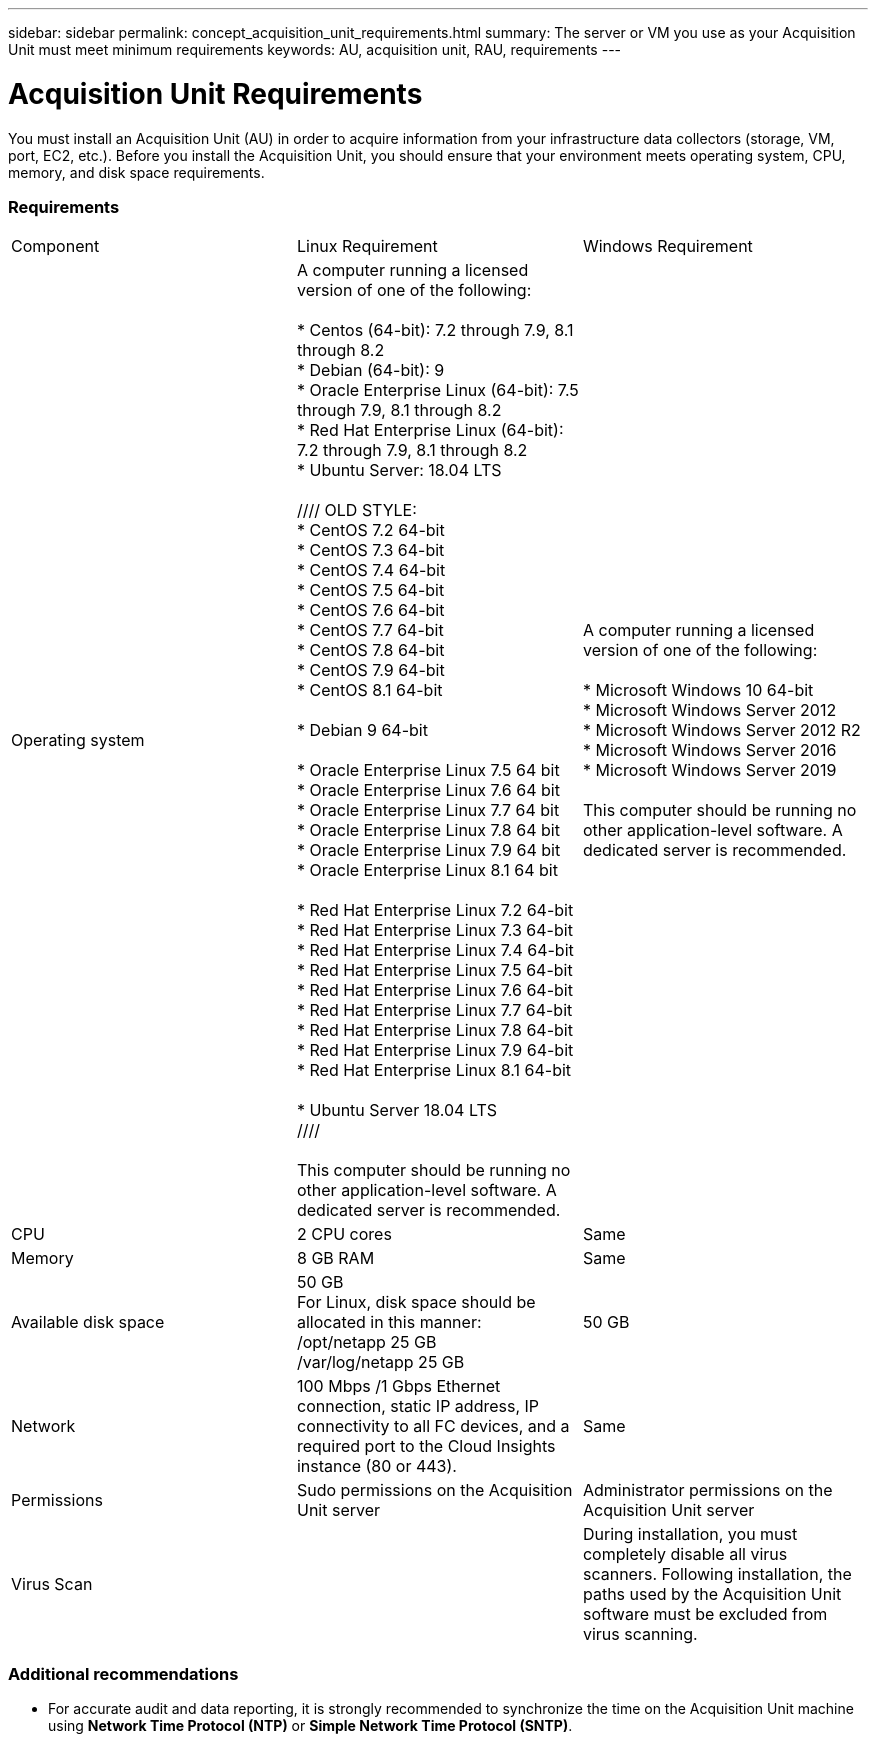 ---
sidebar: sidebar
permalink: concept_acquisition_unit_requirements.html
summary: The server or VM you use as your Acquisition Unit must meet minimum requirements
keywords: AU, acquisition unit, RAU, requirements
---

= Acquisition Unit Requirements

:toc: macro
:hardbreaks:
:toclevels: 1
:nofooter:
:icons: font
:linkattrs:
:imagesdir: ./media/

[.lead]
You must install an Acquisition Unit (AU) in order to acquire information from your infrastructure data collectors (storage, VM, port, EC2, etc.). Before you install the Acquisition Unit, you should ensure that your environment meets operating system, CPU, memory, and disk space requirements.

=== Requirements

|===
|Component | Linux Requirement | Windows Requirement
|Operating system	
|A computer running a licensed version of one of the following:

* Centos (64-bit): 7.2 through 7.9, 8.1 through 8.2
* Debian (64-bit): 9
* Oracle Enterprise Linux (64-bit): 7.5 through 7.9, 8.1 through 8.2
* Red Hat Enterprise Linux (64-bit): 7.2 through 7.9, 8.1 through 8.2
* Ubuntu Server: 18.04 LTS

////  OLD STYLE:
* CentOS 7.2 64-bit
* CentOS 7.3 64-bit
* CentOS 7.4 64-bit
* CentOS 7.5 64-bit
* CentOS 7.6 64-bit
* CentOS 7.7 64-bit
* CentOS 7.8 64-bit
* CentOS 7.9 64-bit
* CentOS 8.1 64-bit

* Debian 9 64-bit

* Oracle Enterprise Linux 7.5 64 bit
* Oracle Enterprise Linux 7.6 64 bit
* Oracle Enterprise Linux 7.7 64 bit
* Oracle Enterprise Linux 7.8 64 bit
* Oracle Enterprise Linux 7.9 64 bit
* Oracle Enterprise Linux 8.1 64 bit

* Red Hat Enterprise Linux 7.2 64-bit
* Red Hat Enterprise Linux 7.3 64-bit
* Red Hat Enterprise Linux 7.4 64-bit
* Red Hat Enterprise Linux 7.5 64-bit
* Red Hat Enterprise Linux 7.6 64-bit
* Red Hat Enterprise Linux 7.7 64-bit
* Red Hat Enterprise Linux 7.8 64-bit
* Red Hat Enterprise Linux 7.9 64-bit
* Red Hat Enterprise Linux 8.1 64-bit

* Ubuntu Server 18.04 LTS
////

This computer should be running no other application-level software. A dedicated server is recommended. 
|A computer running a licensed version of one of the following:

* Microsoft Windows 10 64-bit
* Microsoft Windows Server 2012
* Microsoft Windows Server 2012 R2
* Microsoft Windows Server 2016
* Microsoft Windows Server 2019

This computer should be running no other application-level software. A dedicated server is recommended. 
|CPU	|2 CPU cores 
| Same
|Memory	|8 GB RAM 
| Same
|Available disk space	|50 GB 
For Linux, disk space should be allocated in this manner:
/opt/netapp 25 GB
/var/log/netapp 25 GB
|50 GB
|Network	|100 Mbps /1 Gbps Ethernet connection, static IP address, IP connectivity to all FC devices, and a required port to the Cloud Insights instance (80 or 443). 
|Same 
|Permissions	|Sudo permissions on the Acquisition Unit server 
|Administrator permissions on the Acquisition Unit server
|Virus Scan |  | During installation, you must completely disable all virus scanners. Following installation, the paths used by the Acquisition Unit software must be excluded from virus scanning.
|===

=== Additional recommendations
* For accurate audit and data reporting, it is strongly recommended to synchronize the time on the Acquisition Unit machine using *Network Time Protocol (NTP)* or *Simple Network Time Protocol (SNTP)*.

//// 
Previous list:
* Red Hat Enterprise Linux 7.2 64-bit
* Red Hat Enterprise Linux 7.2 64-bit KVM
* Red Hat Enterprise Linux 7.5 64-bit
* Red Hat Enterprise Linux 7.5 64-bit KVM
* CentOS 7.2 64-bit
* CentOS 7.2 64-bit KVM
* CentOS 7.5 64-bit
* CentOS 7.5 64-bit KVM
* Oracle Enterprise Linux 7.5 64 bit
* Oracle Enterprise Linux 7.5 64 bit KVM
////
